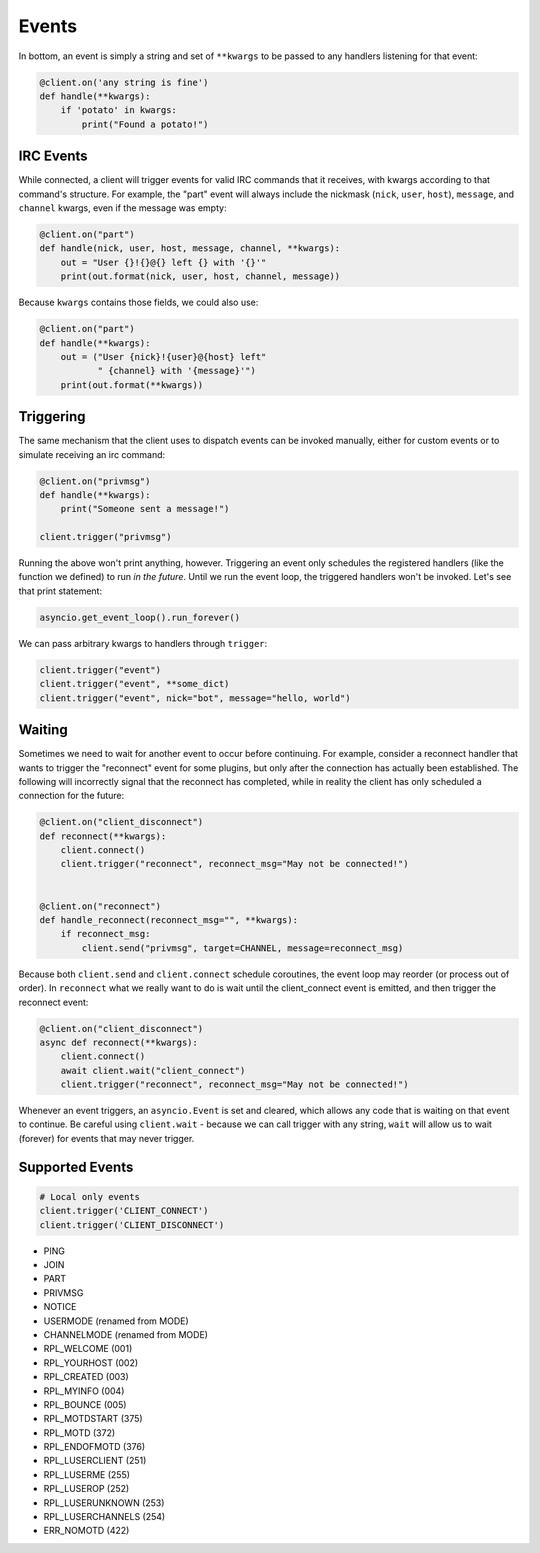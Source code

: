 Events
======

In bottom, an event is simply a string and set of ``**kwargs`` to be passed to
any handlers listening for that event:

.. code-block:: python

    @client.on('any string is fine')
    def handle(**kwargs):
        if 'potato' in kwargs:
            print("Found a potato!")

IRC Events
----------

While connected, a client will trigger events for valid IRC commands that it
receives, with kwargs according to that command's structure.  For example, the
"part" event will always include the nickmask (``nick``, ``user``, ``host``),
``message``, and ``channel`` kwargs, even if the message was empty:

.. code-block:: python

    @client.on("part")
    def handle(nick, user, host, message, channel, **kwargs):
        out = "User {}!{}@{} left {} with '{}'"
        print(out.format(nick, user, host, channel, message))

Because ``kwargs`` contains those fields, we could also use:

.. code-block:: python

    @client.on("part")
    def handle(**kwargs):
        out = ("User {nick}!{user}@{host} left"
               " {channel} with '{message}'")
        print(out.format(**kwargs))


Triggering
----------

The same mechanism that the client uses to dispatch events can be invoked
manually, either for custom events or to simulate receiving an irc command:

.. code-block:: python

    @client.on("privmsg")
    def handle(**kwargs):
        print("Someone sent a message!")

    client.trigger("privmsg")

Running the above won't print anything, however.  Triggering an event only
schedules the registered handlers (like the function we defined) to run *in
the future*.  Until we run the event loop, the triggered handlers won't be
invoked.  Let's see that print statement:

.. code-block:: python

    asyncio.get_event_loop().run_forever()

We can pass arbitrary kwargs to handlers through ``trigger``:

.. code-block:: python

    client.trigger("event")
    client.trigger("event", **some_dict)
    client.trigger("event", nick="bot", message="hello, world")

Waiting
-------

Sometimes we need to wait for another event to occur before continuing.  For
example, consider a reconnect handler that wants to trigger the "reconnect"
event for some plugins, but only after the connection has actually been
established.  The following will incorrectly signal that the reconnect has
completed, while in reality the client has only scheduled a connection for the
future:

.. code-block:: python

    @client.on("client_disconnect")
    def reconnect(**kwargs):
        client.connect()
        client.trigger("reconnect", reconnect_msg="May not be connected!")


    @client.on("reconnect")
    def handle_reconnect(reconnect_msg="", **kwargs):
        if reconnect_msg:
            client.send("privmsg", target=CHANNEL, message=reconnect_msg)

Because both ``client.send`` and ``client.connect`` schedule coroutines, the
event loop may reorder (or process out of order).  In ``reconnect`` what we
really want to do is wait until the client_connect event is emitted, and then
trigger the reconnect event:

.. code-block:: python

    @client.on("client_disconnect")
    async def reconnect(**kwargs):
        client.connect()
        await client.wait("client_connect")
        client.trigger("reconnect", reconnect_msg="May not be connected!")

Whenever an event triggers, an ``asyncio.Event`` is set and cleared, which
allows any code that is waiting on that event to continue.  Be careful using
``client.wait`` - because we can call trigger with any string, ``wait`` will
allow us to wait (forever) for events that may never trigger.

Supported Events
----------------

.. code-block:: python

    # Local only events
    client.trigger('CLIENT_CONNECT')
    client.trigger('CLIENT_DISCONNECT')

* PING
* JOIN
* PART
* PRIVMSG
* NOTICE
* USERMODE (renamed from MODE)
* CHANNELMODE (renamed from MODE)
* RPL_WELCOME (001)
* RPL_YOURHOST (002)
* RPL_CREATED (003)
* RPL_MYINFO (004)
* RPL_BOUNCE (005)
* RPL_MOTDSTART (375)
* RPL_MOTD (372)
* RPL_ENDOFMOTD (376)
* RPL_LUSERCLIENT (251)
* RPL_LUSERME (255)
* RPL_LUSEROP (252)
* RPL_LUSERUNKNOWN (253)
* RPL_LUSERCHANNELS (254)
* ERR_NOMOTD (422)
